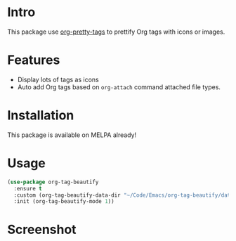 * Intro

This package use [[https://gitlab.com/marcowahl/org-pretty-tags][org-pretty-tags]] to prettify Org tags with icons or images.

* Features

- Display lots of tags as icons
- Auto add Org tags based on ~org-attach~ command attached file types.

* Installation

This package is available on MELPA already!

* Usage

#+begin_src emacs-lisp
(use-package org-tag-beautify
  :ensure t
  :custom (org-tag-beautify-data-dir "~/Code/Emacs/org-tag-beautify/data/")
  :init (org-tag-beautify-mode 1))
#+end_src

* Screenshot

#+ATTR_ORG: :width 600
#+ATTR_LATEX: :width 6.0in
#+ATTR_HTML: :width 600px
[[file:org-tag-beautify.png]]

